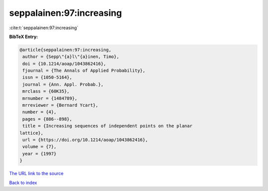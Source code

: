 seppalainen:97:increasing
=========================

:cite:t:`seppalainen:97:increasing`

**BibTeX Entry:**

.. code-block:: bibtex

   @article{seppalainen:97:increasing,
    author = {Sepp\"{a}l\"{a}inen, Timo},
    doi = {10.1214/aoap/1043862416},
    fjournal = {The Annals of Applied Probability},
    issn = {1050-5164},
    journal = {Ann. Appl. Probab.},
    mrclass = {60K35},
    mrnumber = {1484789},
    mrreviewer = {Bernard Ycart},
    number = {4},
    pages = {886--898},
    title = {Increasing sequences of independent points on the planar
   lattice},
    url = {https://doi.org/10.1214/aoap/1043862416},
    volume = {7},
    year = {1997}
   }
`The URL link to the source <ttps://doi.org/10.1214/aoap/1043862416}>`_


`Back to index <../By-Cite-Keys.html>`_
